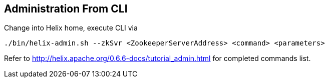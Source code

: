 
== Administration From CLI

Change into Helix home, execute CLI via

----
./bin/helix-admin.sh --zkSvr <ZookeeperServerAddress> <command> <parameters>
----

Refer to http://helix.apache.org/0.6.6-docs/tutorial_admin.html for completed commands list.
